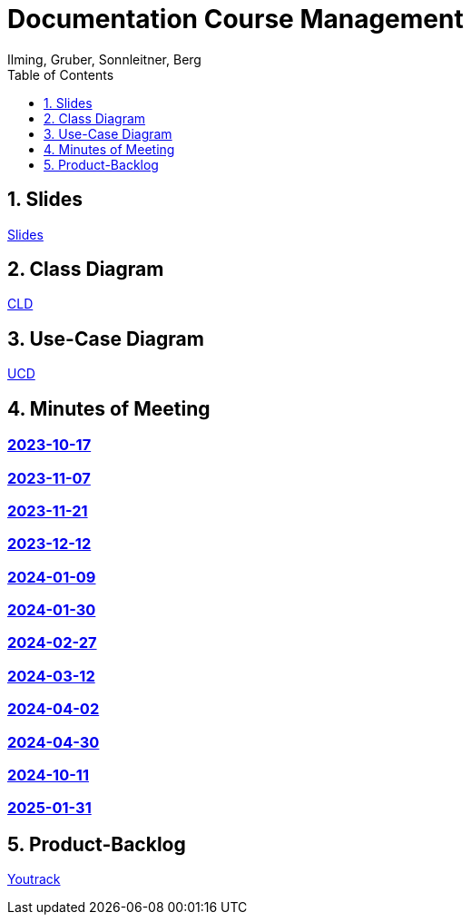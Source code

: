 = Documentation Course Management
Ilming, Gruber, Sonnleitner, Berg
:toc: left
:sectnums:
:toclevels: 1
:table-caption:
:linkattrs:
ifndef::imagesdir[:imagesdir: images]

== Slides
https://2324-4bhif-syp.github.io/2324-4bhif-syp-project-kurstermine/slides/slide.html[Slides]

== Class Diagram
https://2324-4bhif-syp.github.io/2324-4bhif-syp-project-kurstermine/cld[CLD]

== Use-Case Diagram
https://2324-4bhif-syp.github.io/2324-4bhif-syp-project-kurstermine/ucd[UCD]

== Minutes of Meeting
[discrete]
=== https://2324-4bhif-syp.github.io/2324-4bhif-syp-project-kurstermine/mom/2023-10-17[2023-10-17]

[discrete]
=== https://2324-4bhif-syp.github.io/2324-4bhif-syp-project-kurstermine/mom/2023-11-07[2023-11-07]

[discrete]
=== https://2324-4bhif-syp.github.io/2324-4bhif-syp-project-kurstermine/mom/2023-11-21[2023-11-21]

[discrete]
=== https://2324-4bhif-syp.github.io/2324-4bhif-syp-project-kurstermine/mom/2023-12-12[2023-12-12]

[discrete]
=== https://2324-4bhif-syp.github.io/2324-4bhif-syp-project-kurstermine/mom/2024-01-09[2024-01-09]

[discrete]
=== https://2324-4bhif-syp.github.io/2324-4bhif-syp-project-kurstermine/mom/2024-01-30[2024-01-30]

[discrete]
=== https://2324-4bhif-syp.github.io/2324-4bhif-syp-project-kurstermine/mom/2024-02-27[2024-02-27]

[discrete]
=== https://2324-4bhif-syp.github.io/2324-4bhif-syp-project-kurstermine/mom/2024-03-12[2024-03-12]

[discrete]
=== https://2324-4bhif-syp.github.io/2324-4bhif-syp-project-kurstermine/mom/2024-04-02[2024-04-02]

[discrete]
=== https://2324-4bhif-syp.github.io/2324-4bhif-syp-project-kurstermine/mom/2024-04-30[2024-04-30]

[discrete]
=== https://2324-4bhif-syp.github.io/2324-4bhif-syp-project-kurstermine/mom/2024-10-11[2024-10-11]

[discrete]
=== https://2324-4bhif-syp.github.io/2324-4bhif-syp-project-kurstermine/mom/2025-01-31[2025-01-31]

== Product-Backlog
link:https://vm81.htl-leonding.ac.at/agiles/99-373/current[Youtrack]
